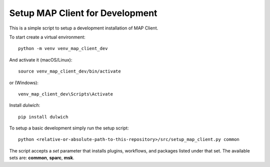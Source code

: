 
Setup MAP Client for Development
================================

This is a simple script to setup a development installation of MAP Client.

To start create a virtual environment::

  python -m venv venv_map_client_dev

And activate it (macOS/Linux)::

  source venv_map_client_dev/bin/activate

or (Windows)::

  venv_map_client_dev\Scripts\Activate

Install *dulwich*::

  pip install dulwich

To setup a basic development simply run the setup script::

  python <relative-or-absolute-path-to-this-repository>/src/setup_map_client.py common

The script accepts a *set* parameter that installs plugins, workflows, and packages listed under that set.
The available sets are: **common**, **sparc**, **msk**.
